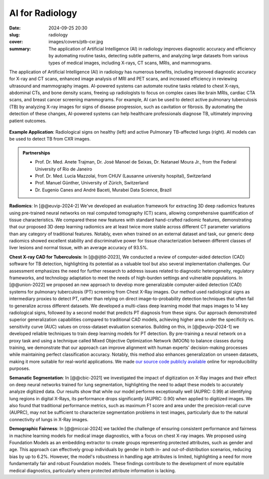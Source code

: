 AI for Radiology
----------------

:date: 2024-09-25 20:30
:slug: radiology
:cover: images/covers/ptb-cxr.jpg
:summary: The application of Artificial Intelligence (AI) in radiology improves
          diagnostic accuracy and efficiency by automating routine tasks, detecting
          subtle patterns, and analyzing large datasets from various types of medical
          images, including X-rays, CT scans, MRIs, and mammograms.

The application of Artificial Intelligence (AI) in radiology has numerous benefits,
including improved diagnostic accuracy for X-ray and CT scans, enhanced image analysis
of MRI and PET scans, and increased efficiency in reviewing ultrasound and mammography
images. AI-powered systems can automate routine tasks related to chest X-rays, abdominal
CTs, and bone density scans, freeing up radiologists to focus on complex cases like
brain MRIs, cardiac CTA scans, and breast cancer screening mammograms. For example, AI
can be used to detect active pulmonary tuberculosis (TB) by analyzing X-ray images for
signs of disease progression, such as cavitation or fibrosis. By automating the
detection of these changes, AI-powered systems can help healthcare professionals
diagnose TB, ultimately improving patient outcomes.

.. figure:: {static}/images/pictures/ptb-healthy-cxr.jpg
   :align: center
   :alt: Radiological signs

   **Example Application**: Radiological signs on healthy (left) and active Pulmonary
   TB-affected lungs (right). AI models can be used to detect TB from CXR images.

.. admonition:: Partnerships

   * Prof. Dr. Med. Anete Trajman, Dr. José Manoel de Seixas, Dr. Natanael Moura Jr., from the
     Federal University of Rio de Janeiro
   * Prof. Dr. Med. Lucia Mazzolai, from CHUV (Lausanne university hospital), Switzerland
   * Prof. Manuel Günther, University of Zürich, Switzerland
   * Dr. Eugenio Canes and André Baceti, Murabei Data Science, Brazil

**Radiomics**: In [@@euvip-2024-2] We've developed an evaluation framework for
extracting 3D deep radiomics features using pre-trained neural networks on real computed
tomography (CT) scans, allowing comprehensive quantification of tissue characteristics.
We compared these new features with standard hand-crafted radiomic features,
demonstrating that our proposed 3D deep learning radiomics are at least twice more
stable across different CT parameter variations than any category of traditional
features. Notably, even when trained on an external dataset and task, our generic deep
radiomics showed excellent stability and discriminative power for tissue
characterization between different classes of liver lesions and normal tissue, with an
average accuracy of 93.5%.

**Chest X-ray CAD for Tuberculosis**: In [@@ijtld-2023], We conducted a review of
computer-aided detection (CAD) software for TB detection, highlighting its potential as
a valuable tool but also several implementation challenges. Our assessment emphasizes
the need for further research to address issues related to diagnostic heterogeneity,
regulatory frameworks, and technology adaptation to meet the needs of high-burden
settings and vulnerable populations. In [@@union-2022] we proposed an new approach to
develop more generalizable computer-aided detection (CAD) systems for pulmonary
tuberculosis (PT) screening from Chest X-Ray images. Our method used radiological signs
as intermediary proxies to detect PT, rather than relying on direct image-to-probability
detection techniques that often fail to generalize across different datasets. We
developed a multi-class deep learning model that maps images to 14 key radiological
signs, followed by a second model that predicts PT diagnosis from these signs. Our
approach demonstrated superior generalization capabilities compared to traditional CAD
models, achieving higher area under the specificity vs. sensitivity curve (AUC) values
on cross-dataset evaluation scenarios. Building on this, in [@@euvip-2024-1] we
developed reliable techniques to train deep learning models for PT detection. By
pre-training a neural network on a proxy task and using a technique called Mixed
Objective Optimization Network (MOON) to balance classes during training, we demonstrate
that our approach can improve alignment with human experts' decision-making processes
while maintaining perfect classification accuracy. Notably, this method also enhances
generalization on unseen datasets, making it more suitable for real-world applications.
We made `our source code publicly available <euvip24_tb_>`_ online for reproducibility
purposes.

**Semanatic Segmentation**: In [@@cbic-2021] we investigated the impact of digitization
on X-Ray images and their effect on deep neural networks trained for lung segmentation,
highlighting the need to adapt these models to accurately analyze digitized data. Our
results show that while our model performs exceptionally well (AUPRC: 0.99) at
identifying lung regions in digital X-Rays, its performance drops significantly (AUPRC:
0.90) when applied to digitized images. We also found that traditional performance
metrics, such as maximum F1 score and area under the precision-recall curve (AUPRC), may
not be sufficient to characterize segmentation problems in test images, particularly due
to the natural connectivity of lungs in X-Ray images.

**Demographic Fairness**: In [@@miccai-2024] we tackled the challenge of ensuring
consistent performance and fairness in machine learning models for medical image
diagnostics, with a focus on chest X-ray images. We proposed using Foundation Models as
an embedding extractor to create groups representing protected attributes, such as
gender and age. This approach can effectively group individuals by gender in both in-
and out-of-distribution scenarios, reducing bias by up to 6.2%. However, the model's
robustness in handling age attributes is limited, highlighting a need for more
fundamentally fair and robust Foundation models. These findings contribute to the
development of more equitable medical diagnostics, particularly where protected
attribute information is lacking.

.. links here:

.. _euvip24_tb: https://medai.pages.idiap.ch/software/paper/euvip24-refine-cad-tb/
